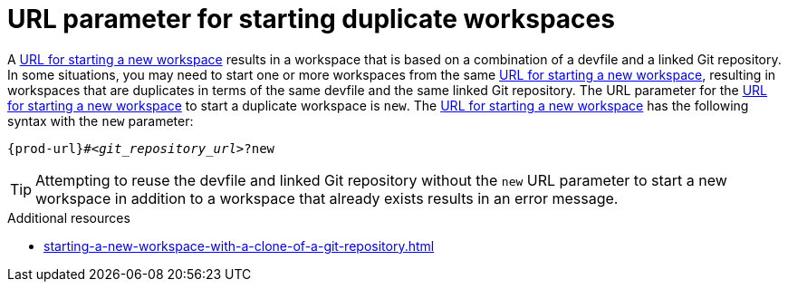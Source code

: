 :_content-type: CONCEPT
:description: URL parameter for starting duplicate workspaces
:keywords: start-duplicate-workspaces, start-duplicated-workspaces, duplicate-workspace, duplicate-workspaces, duplicated-workspace, duplicated-workspaces, how-to-start-a-duplicate, how-to-start-duplicate
:navtitle: URL parameter for starting duplicate workspaces
// :page-aliases:

[id="url-parameter-for-starting-duplicate-workspaces_{context}"]
= URL parameter for starting duplicate workspaces

A xref:starting-a-new-workspace-with-a-clone-of-a-git-repository.adoc[URL for starting a new workspace] results in a workspace that is based on a combination of a devfile and a linked Git repository. In some situations, you may need to start one or more workspaces from the same xref:starting-a-new-workspace-with-a-clone-of-a-git-repository.adoc[URL for starting a new workspace], resulting in workspaces that are duplicates in terms of the same devfile and the same linked Git repository. The URL parameter for the xref:starting-a-new-workspace-with-a-clone-of-a-git-repository.adoc[URL for starting a new workspace] to start a duplicate workspace is `new`. The xref:starting-a-new-workspace-with-a-clone-of-a-git-repository.adoc[URL for starting a new workspace] has the following syntax with the `new` parameter:

[source,subs="+quotes,+attributes"]
----
{prod-url}#__<git_repository_url>__?new
----

TIP: Attempting to reuse the devfile and linked Git repository without the `new` URL parameter to start a new workspace in addition to a workspace that already exists results in an error message.

.Additional resources
* xref:starting-a-new-workspace-with-a-clone-of-a-git-repository.adoc[]